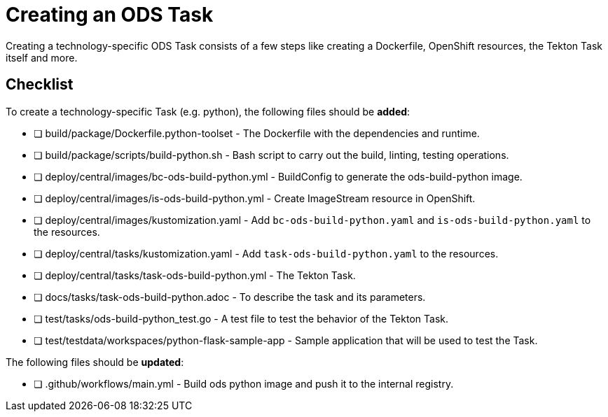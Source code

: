 = Creating an ODS Task

Creating a technology-specific ODS Task consists of a few steps like creating a Dockerfile, OpenShift resources, the Tekton Task itself and more.

== Checklist

To create a technology-specific Task (e.g. python), the following files should be **added**:

- [ ] build/package/Dockerfile.python-toolset - The Dockerfile with the dependencies and runtime.
- [ ] build/package/scripts/build-python.sh - Bash script to carry out the build, linting, testing operations. 
- [ ] deploy/central/images/bc-ods-build-python.yml - BuildConfig to generate the ods-build-python image.
- [ ] deploy/central/images/is-ods-build-python.yml - Create ImageStream resource in OpenShift.
- [ ] deploy/central/images/kustomization.yaml - Add `bc-ods-build-python.yaml` and `is-ods-build-python.yaml` to the resources.
- [ ] deploy/central/tasks/kustomization.yaml - Add `task-ods-build-python.yaml` to the resources.
- [ ] deploy/central/tasks/task-ods-build-python.yml - The Tekton Task.
- [ ] docs/tasks/task-ods-build-python.adoc - To describe the task and its parameters.
- [ ] test/tasks/ods-build-python_test.go - A test file to test the behavior of the Tekton Task.
- [ ] test/testdata/workspaces/python-flask-sample-app - Sample application that will be used to test the Task.

The following files should be **updated**:

- [ ] .github/workflows/main.yml - Build ods python image and push it to the internal registry.

// TODO: Elaborate more on how to test a Task
